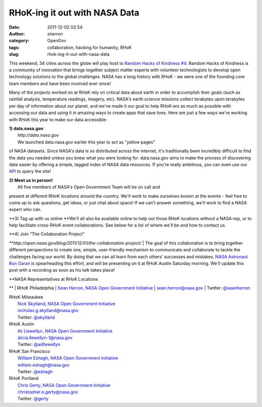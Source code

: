 RHoK-ing it out with NASA Data
##############################
:date: 2011-12-02 02:54
:author: sherron
:category: OpenGov
:tags: collaboration, hacking for humanity, RHoK
:slug: rhok-ing-it-out-with-nasa-data

This weekend, 34 cities across the globe will play host to `Random Hacks
of Kindness #4`_. Random Hacks of Kindness is a community of innovation
that brings together subject matter experts with volunteer technologists
to develop open technology solutions to the global challenges. NASA has
a long history with RHoK - we were one of the founding core team members
and have been involved ever since!

Many of the projects worked on at RHoK rely on critical data about earth
in order to accomplish their goals (such as rainfall analysis,
temperature readings, imagery, etc). NASA's earth science missions
collect terabytes upon terabytes per day of information about our
planet, and we've made it our goal to help RHoK-ers as much as possible
with accessing our data and using it in amazing ways to create apps that
save lives. Here are just a few ways we're working with RHoK this year
to make our data accessible:

| **1) data.nasa.gov**
|  *http://data.nasa.gov*
|  We launched data.nasa.gov earlier this year to act as "yellow pages"
of NASA datasets. Since NASA's data is so distributed across the
internet, it's traditionally been incredibly difficult to find the data
you needed unless you knew what you were looking for. data.nasa.gov aims
to make the process of discovering data easier by offering a simple,
tagged index of NASA data resources. If you're really ambitious, you can
even use our `API`_ to query the site!

| **2) Meet us in person!**
|  All five members of NASA's Open Government Team will be on call and
present at different RHoK locations around the country. We'll work to
make ourselves known at the events - feel free to come up to ask
questions, get ideas, or just chat about space! If we can't answer
something, we'll work to find a NASA expert who can.

**3) Tag up with us online
**\ We'll all also be available online to help out those RHoK locations
without a NASA-rep, or to help facilitate cross-RHoK event
collaborations. See below for a list of where we'll be and how to
contact us.

| **4) Join "The Collaboration Project"
**\ *http://open.nasa.gov/blog/2011/12/01/the-collaboration-project/*
|  The goal of this collaboration is to bring together different
perspectives to create one, simple, user-friendly mechanism to
communicate and collaborate to tackle the challenges facing our world.
By doing that we can all learn from each others’ successes and mistakes.
`NASA Astronaut Ron Garan`_ is spearheading this effort, and will be
presenting on it at RHoK Austin Saturday morning. We'll update this post
with a recording as soon as his talk takes place!

| **NASA Representatives at RHoK Locations
**
|  RHoK Philadelphia
|  `Sean Herron, NASA Open Government Initiative`_
|  sean.herron@nasa.gov
|  Twitter: `@seanherron`_

| RHoK Milwaukee
|  `Nick Skytland, NASA Open Government Initiative`_
|  nicholas.g.skytland@nasa.gov
|  Twitter: `@skytland`_

| RHoK Austin
|  `Ali Llewellyn, NASA Open Government Initiative`_
|  alicia.llewellyn-1@nasa.gov
|  Twitter: `@adllewellyn`_

| RHoK San Francisco
|  `William Eshagh, NASA Open Government Initiative`_
|  william.eshagh@nasa.gov
|  Twitter: `@eshagh`_

| RHoK Portland
|  `Chris Gerty, NASA Open Government Initiative`_
|  christopher.e.gerty@nasa.gov
|  Twitter: `@gerty`_

.. _Random Hacks of Kindness #4: http://rhok.org
.. _API: http://data.nasa.gov/api-info
.. _NASA Astronaut Ron Garan: http://twitter.com/astro_ron
.. _Sean Herron, NASA Open Government Initiative: http://open.nasa.gov/blog/author/sherron/
.. _@seanherron: http://twitter.com/seanherron
.. _Nick Skytland, NASA Open Government Initiative: http://open.nasa.gov/blog/author/nskytlan/
.. _@skytland: http://twitter.com/skytland
.. _Ali Llewellyn, NASA Open Government Initiative: http://open.nasa.gov/blog/author/adllewellyn/
.. _@adllewellyn: http://twitter.com/adllewellyn
.. _William Eshagh, NASA Open Government Initiative: http://open.nasa.gov/blog/author/weshagh/
.. _@eshagh: http://twitter.com/eshagh
.. _Chris Gerty, NASA Open Government Initiative: http://open.nasa.gov/blog/author/cgerty/
.. _@gerty: http://twitter.com/gerty
